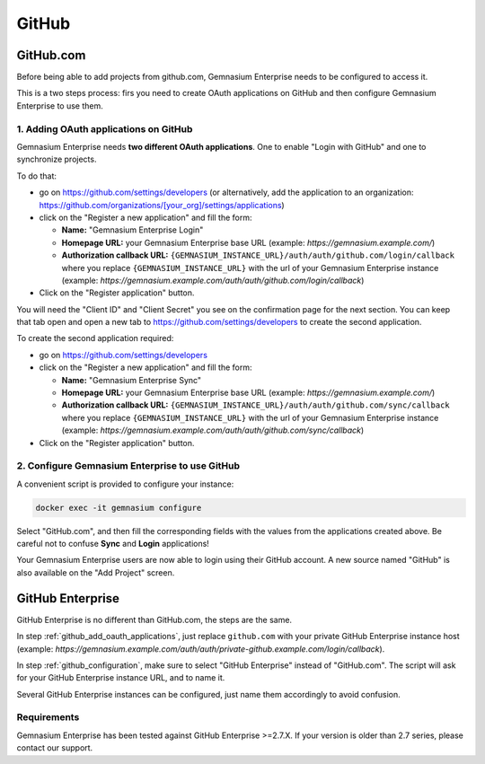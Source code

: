 GitHub
======

GitHub.com
----------

Before being able to add projects from github.com, Gemnasium Enterprise needs to be configured to access it.

This is a two steps process: firs you need to create OAuth applications on GitHub and then configure Gemnasium Enterprise to use them.

.. _github_add_oauth_applications:

1. Adding OAuth applications on GitHub
^^^^^^^^^^^^^^^^^^^^^^^^^^^^^^^^^^^^^^

Gemnasium Enterprise needs **two different OAuth applications**. One to enable "Login with GitHub" and one to synchronize projects.

To do that:

- go on https://github.com/settings/developers (or alternatively, add the application to an organization: https://github.com/organizations/[your_org]/settings/applications)
- click on the "Register a new application" and fill the form:

  - **Name:** "Gemnasium Enterprise Login"
  - **Homepage URL:** your Gemnasium Enterprise base URL (example: `https://gemnasium.example.com/`)
  - **Authorization callback URL:** ``{GEMNASIUM_INSTANCE_URL}/auth/auth/github.com/login/callback`` where you replace ``{GEMNASIUM_INSTANCE_URL}`` with the url of your Gemnasium Enterprise instance (example: `https://gemnasium.example.com/auth/auth/github.com/login/callback`)

- Click on the "Register application" button.

You will need the "Client ID" and "Client Secret" you see on the confirmation page for the next section. You can keep that tab open and open a new tab to https://github.com/settings/developers to create the second application.

To create the second application required:

- go on https://github.com/settings/developers
- click on the "Register a new application"  and fill the form:

  - **Name:** "Gemnasium Enterprise Sync"
  - **Homepage URL:** your Gemnasium Enterprise base URL (example: `https://gemnasium.example.com/`)
  - **Authorization callback URL:** ``{GEMNASIUM_INSTANCE_URL}/auth/auth/github.com/sync/callback`` where you replace ``{GEMNASIUM_INSTANCE_URL}`` with the url of your Gemnasium Enterprise instance (example: `https://gemnasium.example.com/auth/auth/github.com/sync/callback`)

- Click on the "Register application" button.

.. _github_configuration:

2. Configure Gemnasium Enterprise to use GitHub
^^^^^^^^^^^^^^^^^^^^^^^^^^^^^^^^^^^^^^^^^^^^^^^

A convenient script is provided to configure your instance:

.. code-block:: console

  docker exec -it gemnasium configure

Select "GitHub.com", and then fill the corresponding fields with the values from the applications created above. Be careful not to confuse **Sync** and **Login** applications!

Your Gemnasium Enterprise users are now able to login using their GitHub account.
A new source named "GitHub" is also available on the "Add Project" screen.


GitHub Enterprise
-----------------

GitHub Enterprise is no different than GitHub.com, the steps are the same.

In step :ref:`github_add_oauth_applications`, just replace ``github.com`` with your private GitHub Enterprise instance host (example: `https://gemnasium.example.com/auth/auth/private-github.example.com/login/callback`).

In step :ref:`github_configuration`, make sure to select "GitHub Enterprise" instead of "GitHub.com". The script will ask for your GitHub Enterprise instance URL, and to name it.

Several GitHub Enterprise instances can be configured, just name them accordingly to avoid confusion.


Requirements
^^^^^^^^^^^^

Gemnasium Enterprise has been tested against GitHub Enterprise >=2.7.X.
If your version is older than 2.7 series, please contact our support.
